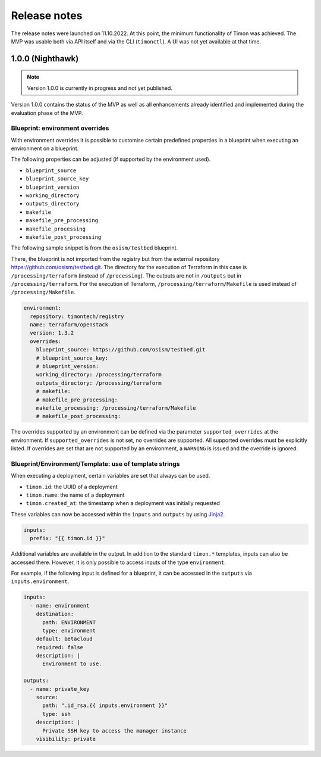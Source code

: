 =============
Release notes
=============

The release notes were launched on 11.10.2022. At this point, the
minimum functionality of Timon was achieved. The MVP was usable both
via API itself and via the CLI (``timonctl``). A UI was not yet
available at that time.

1.0.0 (Nighthawk)
=================

.. note::

   Version 1.0.0 is currently in progress and not yet published.

Version 1.0.0 contains the status of the MVP as well as all enhancements
already identified and implemented during the evaluation phase of the MVP.

Blueprint: environment overrides
--------------------------------

With environment overrides it is possible to customise certain
predefined properties in a blueprint when executing an environment
on a blueprint.

The following properties can be adjusted (if supported by the
environment used).

* ``blueprint_source``
* ``blueprint_source_key``
* ``blueprint_version``
* ``working_directory``
* ``outputs_directory``
* ``makefile``
* ``makefile_pre_processing``
* ``makefile_processing``
* ``makefile_post_processing``

The following sample snippet is from the ``osism/testbed`` blueprint.

There, the blueprint is not imported from the registry but from the
external repository https://github.com/osism/testbed.git. The directory
for the execution of Terraform in this case is ``/processing/terraform``
(instead of ``/processing``). The outputs are not in ``/outputs``
but in ``/processing/terraform``. For the execution of Terraform,
``/processing/terraform/Makefile`` is used instead of ``/processing/Makefile``.

.. code-block:: yaml

   environment:
     repository: timontech/registry
     name: terraform/openstack
     version: 1.3.2
     overrides:
       blueprint_source: https://github.com/osism/testbed.git
       # blueprint_source_key:
       # blueprint_version:
       working_directory: /processing/terraform
       outputs_directory: /processing/terraform
       # makefile:
       # makefile_pre_processing:
       makefile_processing: /processing/terraform/Makefile
       # makefile_post_processing:

The overrides supported by an environment can be defined via the
parameter ``supported_overrides`` at the environment. If ``supported_overrides``
is not set, no overrides are supported. All supported overrides must be
explicitly listed. If overrides are set that are not supported by an environment,
a ``WARNING`` is issued and the override is ignored.

Blueprint/Environment/Template: use of template strings
-------------------------------------------------------

When executing a deployment, certain variables are set that always can be used.

* ``timon.id``: the UUID of a deployment
* ``timon.name``: the name of a deployment
* ``timon.created_at``: the timestamp when a deployment was initially requested

These variables can now be accessed within the ``inputs`` and ``outputs`` by using
`Jinja2 <https://jinja.palletsprojects.com/en/3.1.x/>`_.

.. code-block:: yaml

   inputs:
     prefix: "{{ timon.id }}"

Additional variables are available in the output. In addition to the standard ``timon.*``
templates, inputs can also be accessed there. However, it is only possible to
access inputs of the type ``environment``.

For example, if the following input is defined for a blueprint, it can be accessed
in the ``outputs`` via ``inputs.environment``.

.. code-block:: yaml

   inputs:
     - name: environment
       destination:
         path: ENVIRONMENT
         type: environment
       default: betacloud
       required: false
       description: |
         Environment to use.

   outputs:
     - name: private_key
       source:
         path: ".id_rsa.{{ inputs.environment }}"
         type: ssh
       description: |
         Private SSH key to access the manager instance
       visibility: private

